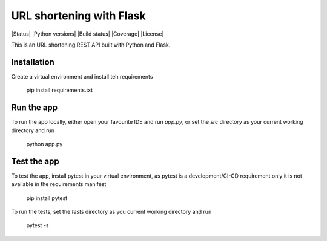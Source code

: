 URL shortening with Flask
=========================

|Status| |Python versions| |Build status| |Coverage| |License|

This is an URL shortening REST API built with Python and Flask.

Installation
------------

Create a virtual environment and install teh requirements

    pip install requirements.txt

Run the app
-----------

To run the app locally, either open your favourite IDE and run `app.py`, or set the `src` directory as your current
working directory and run

    python app.py

Test the app
------------

To test the app, install pytest in your virtual environment, as pytest is a development/CI-CD requirement only it is not
available in the requirements manifest

    pip install pytest

To run the tests, set the `tests` directory as you current working directory and run

    pytest -s